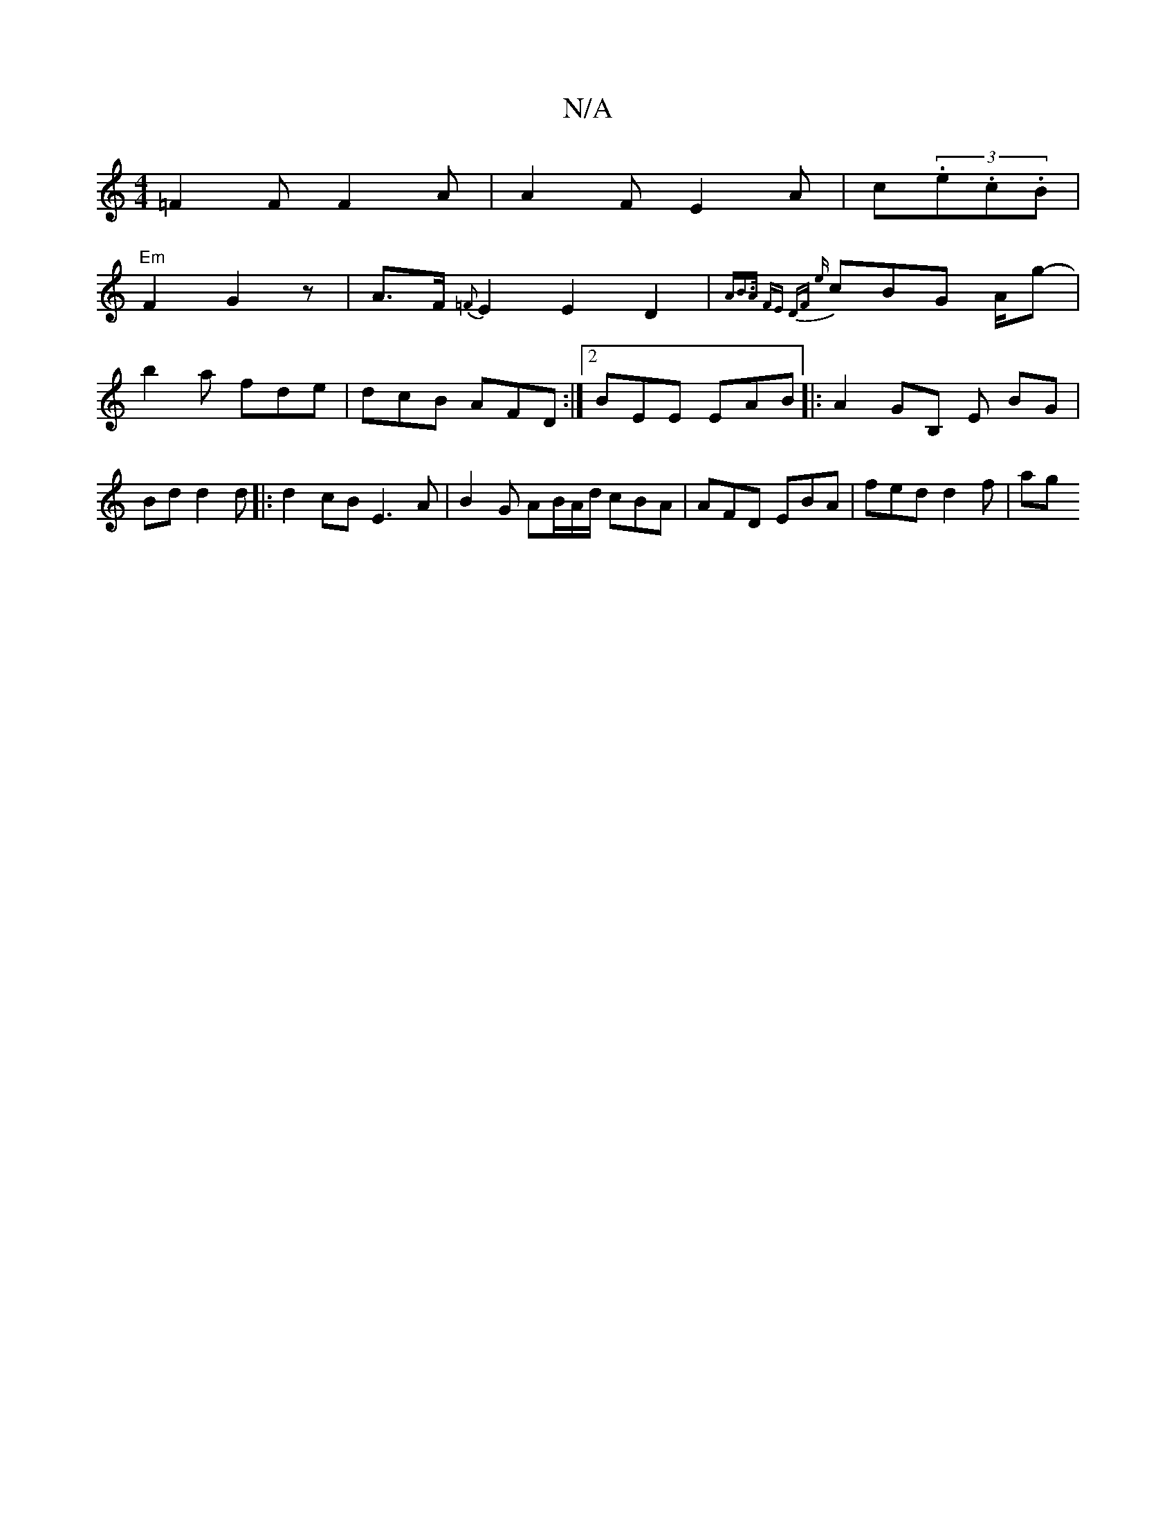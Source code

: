 X:1
T:N/A
M:4/4
R:N/A
K:Cmajor
=F2 F F2 A | A2F E2 A | c(3.e.c.B |
"Em"F2 G2 z | A>F {=F}E2 E2 D2 | {A"B>A FE DF :|2 {e}cBG A/2g- | b2a fde | dcB AFD :|2 BEE EAB|:A2GB, E BG|Bd d2 d|: d2 cB E3 A | B2G AB/A/d/ cBA|AFD EBA|fed d2f|ag